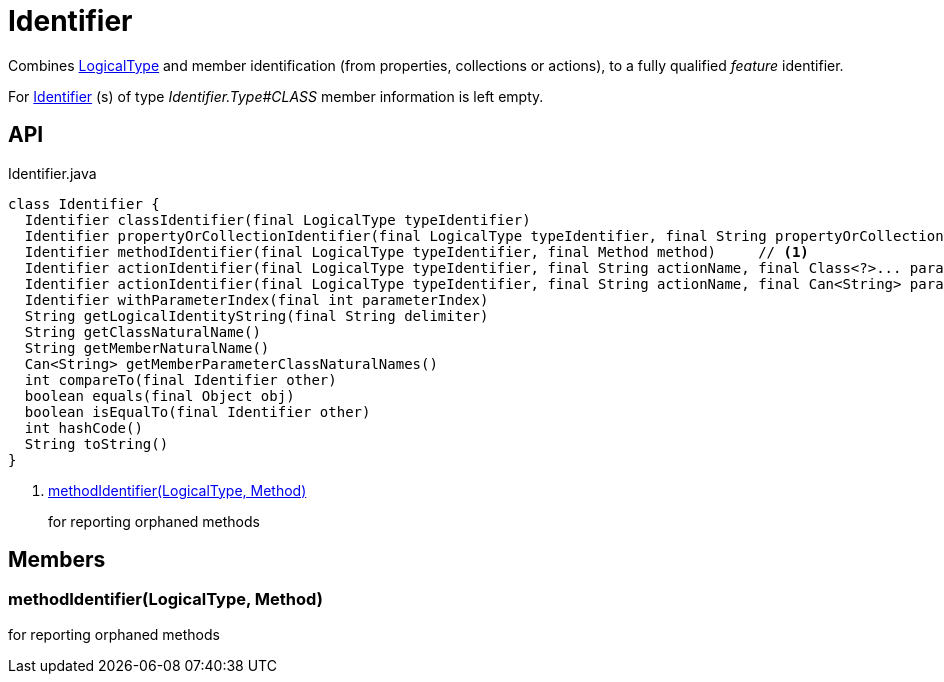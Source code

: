 = Identifier
:Notice: Licensed to the Apache Software Foundation (ASF) under one or more contributor license agreements. See the NOTICE file distributed with this work for additional information regarding copyright ownership. The ASF licenses this file to you under the Apache License, Version 2.0 (the "License"); you may not use this file except in compliance with the License. You may obtain a copy of the License at. http://www.apache.org/licenses/LICENSE-2.0 . Unless required by applicable law or agreed to in writing, software distributed under the License is distributed on an "AS IS" BASIS, WITHOUT WARRANTIES OR  CONDITIONS OF ANY KIND, either express or implied. See the License for the specific language governing permissions and limitations under the License.

Combines xref:refguide:applib:index/id/LogicalType.adoc[LogicalType] and member identification (from properties, collections or actions), to a fully qualified _feature_ identifier.

For xref:refguide:applib:index/Identifier.adoc[Identifier] (s) of type _Identifier.Type#CLASS_ member information is left empty.

== API

[source,java]
.Identifier.java
----
class Identifier {
  Identifier classIdentifier(final LogicalType typeIdentifier)
  Identifier propertyOrCollectionIdentifier(final LogicalType typeIdentifier, final String propertyOrCollectionName)
  Identifier methodIdentifier(final LogicalType typeIdentifier, final Method method)     // <.>
  Identifier actionIdentifier(final LogicalType typeIdentifier, final String actionName, final Class<?>... parameterClasses)
  Identifier actionIdentifier(final LogicalType typeIdentifier, final String actionName, final Can<String> parameterClassNames)
  Identifier withParameterIndex(final int parameterIndex)
  String getLogicalIdentityString(final String delimiter)
  String getClassNaturalName()
  String getMemberNaturalName()
  Can<String> getMemberParameterClassNaturalNames()
  int compareTo(final Identifier other)
  boolean equals(final Object obj)
  boolean isEqualTo(final Identifier other)
  int hashCode()
  String toString()
}
----

<.> xref:#methodIdentifier__LogicalType_Method[methodIdentifier(LogicalType, Method)]
+
--
for reporting orphaned methods
--

== Members

[#methodIdentifier__LogicalType_Method]
=== methodIdentifier(LogicalType, Method)

for reporting orphaned methods
